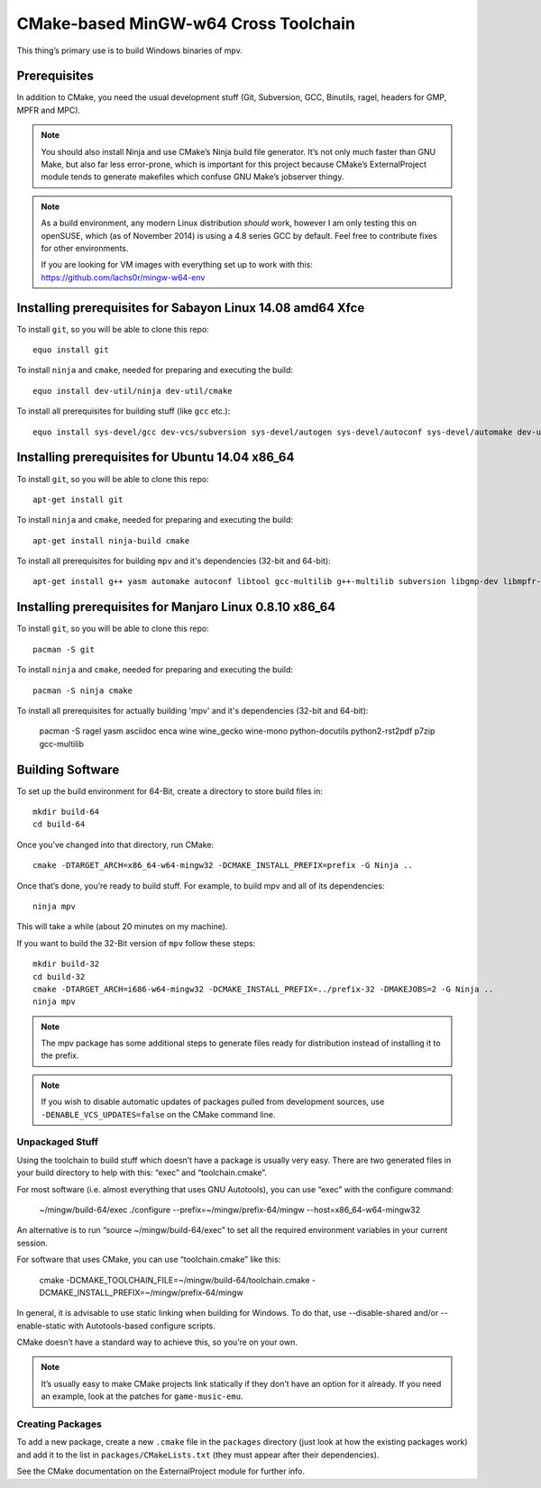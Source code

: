 CMake-based MinGW-w64 Cross Toolchain
=====================================

This thing’s primary use is to build Windows binaries of mpv.

Prerequisites
-------------

In addition to CMake, you need the usual development stuff (Git, Subversion,
GCC, Binutils, ragel, headers for GMP, MPFR and MPC).

.. note::
    You should also install Ninja and use CMake’s Ninja build file generator.
    It’s not only much faster than GNU Make, but also far less error-prone,
    which is important for this project because CMake’s ExternalProject module
    tends to generate makefiles which confuse GNU Make’s jobserver thingy.

.. note::
    As a build environment, any modern Linux distribution *should* work,
    however I am only testing this on openSUSE, which (as of November 2014)
    is using a 4.8 series GCC by default. Feel free to contribute fixes for
    other environments.

    If you are looking for VM images with everything set up to work with this:
    `<https://github.com/lachs0r/mingw-w64-env>`_

Installing prerequisites for Sabayon Linux 14.08 amd64 Xfce
-----------------------------------------------------------

To install ``git``, so you will be able to clone this repo::

    equo install git
    
To install ``ninja`` and ``cmake``, needed for preparing and executing the build::

    equo install dev-util/ninja dev-util/cmake

To install all prerequisites for building stuff (like ``gcc`` etc.)::

    equo install sys-devel/gcc dev-vcs/subversion sys-devel/autogen sys-devel/autoconf sys-devel/automake dev-util/ragel dev-lang/yasm app-emulation/wine dev-util/pkgconfig dev-python/rst2pdf dev-python/pip app-arch/p7zip

Installing prerequisites for Ubuntu 14.04 x86_64
------------------------------------------------

To install ``git``, so you will be able to clone this repo::

    apt-get install git
    
To install ``ninja`` and ``cmake``, needed for preparing and executing the build::

    apt-get install ninja-build cmake

To install all prerequisites for building ``mpv`` and it's dependencies (32-bit and 64-bit)::

    apt-get install g++ yasm automake autoconf libtool gcc-multilib g++-multilib subversion libgmp-dev libmpfr-dev libmpc-dev libgcrypt-dev texinfo gperf wine ragel asciidoc autopoint python-docutils rst2pdf re2c

Installing prerequisites for Manjaro Linux 0.8.10 x86_64
--------------------------------------------------------

To install ``git``, so you will be able to clone this repo::

    pacman -S git
    
To install ``ninja`` and ``cmake``, needed for preparing and executing the build::

    pacman -S ninja cmake

To install all prerequisites for actually building 'mpv' and it's dependencies (32-bit and 64-bit):

    pacman -S ragel yasm asciidoc enca wine wine_gecko wine-mono python-docutils python2-rst2pdf p7zip gcc-multilib

Building Software
-----------------

To set up the build environment for 64-Bit, create a directory to store build files in::

    mkdir build-64
    cd build-64

Once you’ve changed into that directory, run CMake::

    cmake -DTARGET_ARCH=x86_64-w64-mingw32 -DCMAKE_INSTALL_PREFIX=prefix -G Ninja ..

Once that’s done, you’re ready to build stuff. For example, to build mpv and
all of its dependencies::

    ninja mpv

This will take a while (about 20 minutes on my machine).

If you want to build the 32-Bit version of ``mpv`` follow these steps::
	
    mkdir build-32
    cd build-32
    cmake -DTARGET_ARCH=i686-w64-mingw32 -DCMAKE_INSTALL_PREFIX=../prefix-32 -DMAKEJOBS=2 -G Ninja ..
    ninja mpv

.. note::
    The mpv package has some additional steps to generate files ready
    for distribution instead of installing it to the prefix.

.. note::
    If you wish to disable automatic updates of packages pulled from
    development sources, use ``-DENABLE_VCS_UPDATES=false`` on the CMake
    command line.


Unpackaged Stuff
~~~~~~~~~~~~~~~~

Using the toolchain to build stuff which doesn’t have a package is usually
very easy. There are two generated files in your build directory to help with
this: “exec” and “toolchain.cmake”.

For most software (i.e. almost everything that uses GNU Autotools), you can
use “exec” with the configure command:

    ~/mingw/build-64/exec ./configure --prefix=~/mingw/prefix-64/mingw --host=x86_64-w64-mingw32

An alternative is to run “source ~/mingw/build-64/exec” to set all the required
environment variables in your current session.

For software that uses CMake, you can use “toolchain.cmake” like this:

    cmake -DCMAKE_TOOLCHAIN_FILE=~/mingw/build-64/toolchain.cmake -DCMAKE_INSTALL_PREFIX=~/mingw/prefix-64/mingw

In general, it is advisable to use static linking when building for Windows.
To do that, use --disable-shared and/or --enable-static with Autotools-based
configure scripts.

CMake doesn’t have a standard way to achieve this, so you’re on your own.

.. note::
    It’s usually easy to make CMake projects link statically if they don’t have
    an option for it already. If you need an example, look at the patches for
    ``game-music-emu``.


Creating Packages
~~~~~~~~~~~~~~~~~

To add a new package, create a new ``.cmake`` file in the ``packages``
directory (just look at how the existing packages work) and add it to the
list in ``packages/CMakeLists.txt`` (they must appear after their
dependencies).

See the CMake documentation on the ExternalProject module for further info.
